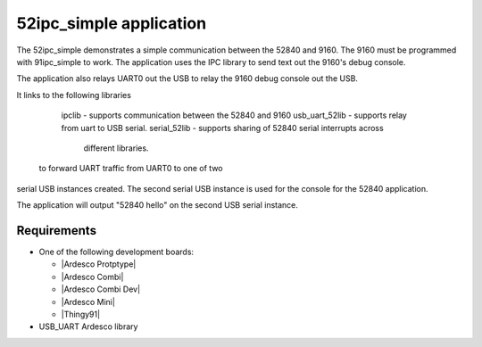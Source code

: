 .. 52ipc_simple:

52ipc_simple application
###############

The 52ipc_simple demonstrates a simple communication between the 52840 and 9160.  
The 9160 must be programmed with 91ipc_simple to work. The application uses
the IPC library to send text out the 9160's debug console.

The application also relays UART0 out the USB to relay the 9160 debug console
out the USB.

It links to the following libraries

	ipclib		- supports communication between the 52840 and 9160
	usb_uart_52lib	- supports relay from uart to USB serial. 
	serial_52lib	- supports sharing of 52840 serial interrupts across
			  different libraries.

 to forward UART traffic from UART0 to one of two
serial USB instances created. The second serial USB instance is used for the 
console for the 52840 application. 

The application will output "52840 hello" on the second USB serial instance.

Requirements
************

* One of the following development boards:

  * |Ardesco Protptype|
  * |Ardesco Combi|
  * |Ardesco Combi Dev|
  * |Ardesco Mini|
  * |Thingy91|

* USB_UART Ardesco library


